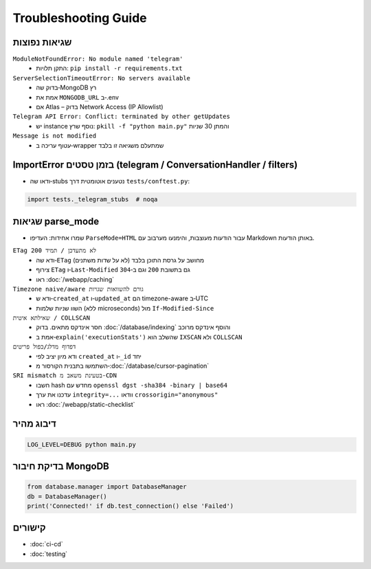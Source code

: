 Troubleshooting Guide
=====================

שגיאות נפוצות
--------------

``ModuleNotFoundError: No module named 'telegram'``
  - התקן תלויות: ``pip install -r requirements.txt``

``ServerSelectionTimeoutError: No servers available``
  - בדוק שה‑MongoDB רץ
  - אמת את ``MONGODB_URL`` ב‑.env
  - אם Atlas – בדוק Network Access (IP Allowlist)

``Telegram API Error: Conflict: terminated by other getUpdates``
  - יש instance נוסף שרץ: ``pkill -f "python main.py"`` והמתן 30 שניות

``Message is not modified``
  - עטוף עריכה ב‑wrapper שמתעלם משגיאה זו בלבד

ImportError בזמן טסטים (telegram / ConversationHandler / filters)
-----------------------------------------------------------------

- ודאו שה‑stubs נטענים אוטומטית דרך ``tests/conftest.py``:

.. code-block:: python

   import tests._telegram_stubs  # noqa

שגיאות parse_mode
------------------

- שמרו אחידות: העדיפו ``ParseMode=HTML`` עבור הודעות מעוצבות, והימנעו מערבוב עם Markdown באותן הודעות.

``ETag לא מתעדכן / תמיד 200``
  - ודא שה‑``ETag`` מחושב על גרסת התוכן בלבד (לא על שדות משתנים)
  - צירוף ``ETag`` ו‑``Last-Modified`` גם בתשובת ``200`` וגם ב‑``304``
  - ראו :doc:`/webapp/caching`

``Timezone naive/aware גורם להשוואות שגויות``
  - ודא ש‑``created_at`` ו‑``updated_at`` הם timezone-aware ב‑UTC
  - השוו שניות שלמות (ללא microseconds) מול ``If-Modified-Since``

``שאילתא איטית / COLLSCAN``
  - חסר אינדקס מתאים. בדוק :doc:`/database/indexing` והוסף אינדקס מרוכב
  - אמת ב‑``explain('executionStats')`` שהשלב הוא ``IXSCAN`` ולא ``COLLSCAN``

``דפדוף מדלג/כפול פריטים``
  - ודא מיון יציב לפי ``created_at`` ו‑``_id`` יחד
  - השתמשו בתבנית הקורסור מ‑:doc:`/database/cursor-pagination`

``SRI mismatch בטעינת משאב מ‑CDN``
  - חשבו hash מחדש עם ``openssl dgst -sha384 -binary | base64``
  - עדכנו את ערך ``integrity=...`` וודאו ``crossorigin="anonymous"``
  - ראו :doc:`/webapp/static-checklist`

דיבוג מהיר
----------

.. code-block:: bash

   LOG_LEVEL=DEBUG python main.py

בדיקת חיבור MongoDB
--------------------

.. code-block:: python

   from database.manager import DatabaseManager
   db = DatabaseManager()
   print('Connected!' if db.test_connection() else 'Failed')

קישורים
-------

- :doc:`ci-cd`
- :doc:`testing`
